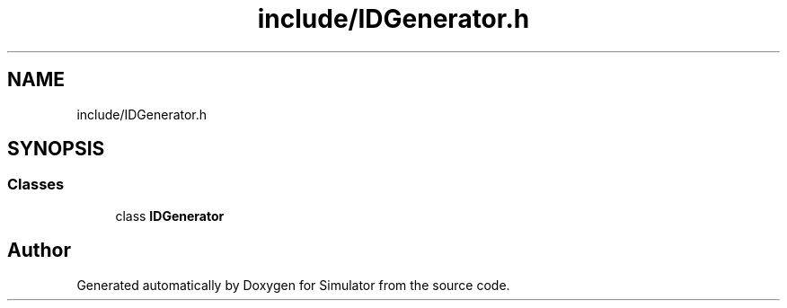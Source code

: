 .TH "include/IDGenerator.h" 3 "Fri Nov 22 2019" "Simulator" \" -*- nroff -*-
.ad l
.nh
.SH NAME
include/IDGenerator.h
.SH SYNOPSIS
.br
.PP
.SS "Classes"

.in +1c
.ti -1c
.RI "class \fBIDGenerator\fP"
.br
.in -1c
.SH "Author"
.PP 
Generated automatically by Doxygen for Simulator from the source code\&.
